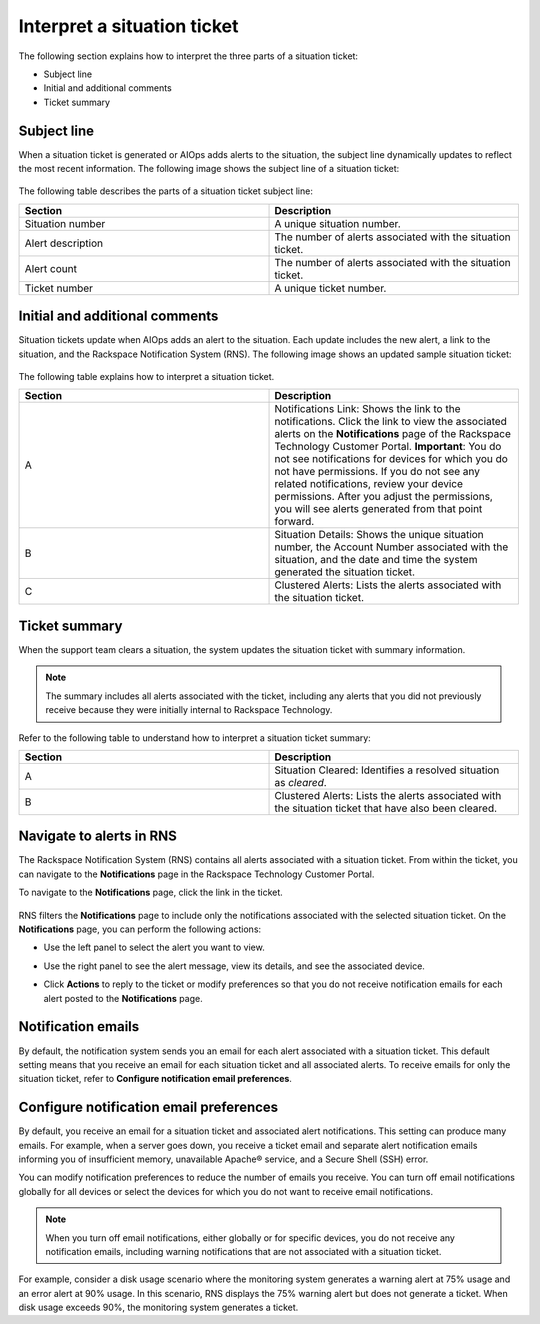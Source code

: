.. _interpret_situation:

============================
Interpret a situation ticket
============================

The following section explains how to
interpret the three parts of a situation ticket:

- Subject line

- Initial and additional comments

- Ticket summary

Subject line
~~~~~~~~~~~~

When a situation ticket is generated or
AIOps adds alerts to the situation,
the subject line dynamically updates
to reflect the most recent information.
The following image shows the subject
line of a situation ticket:

    .. image:: _static/img/situation_subject.png
        :alt: **subject line for situation tickets**

The following table describes the
parts of a situation ticket subject line:

.. list-table::
   :widths: 50 50
   :header-rows: 1

   * - Section
     - Description
   * - Situation number
     - A unique situation number.
   * - Alert description
     - The number of alerts associated
       with the situation ticket.
   * - Alert count
     - The number of alerts associated
       with the situation ticket.
   * - Ticket number
     - A unique ticket number.

Initial and additional comments
~~~~~~~~~~~~~~~~~~~~~~~~~~~~~~~

Situation tickets update when AIOps adds an
alert to the situation. Each update includes the
new alert, a link to the situation,
and the Rackspace Notification System (RNS).
The following image shows an updated sample
situation ticket:

  .. image:: _static/img/additional_comments.png
        :alt: **situation tickets additional comments**

The following table explains how
to interpret a situation ticket.

.. list-table::
   :widths: 50 50
   :header-rows: 1

   * - Section
     - Description
   * - A
     - Notifications Link: Shows the link
       to the notifications. Click the link
       to view the associated
       alerts on the **Notifications** page of
       the Rackspace Technology Customer Portal.
       **Important**: You do not see notifications
       for devices for which you do not have
       permissions.
       If you do not see any related notifications,
       review your device permissions. After you adjust
       the permissions, you will see alerts generated
       from that point forward.
   * - B
     - Situation Details: Shows the unique situation
       number, the Account Number associated with
       the situation, and the date and time the system
       generated the situation ticket.
   * - C
     - Clustered Alerts: Lists the alerts associated
       with the situation ticket.


Ticket summary
~~~~~~~~~~~~~~~~

When the support team clears a situation, the system
updates the situation ticket with summary information.

.. note::

     The summary includes all alerts associated with the ticket,
     including any alerts that you did not previously receive because
     they were initially internal to Rackspace Technology.

.. image:: _static/img/ticket_summary.png
    :alt: **situation tickets additional comments**

Refer to the following table to understand how to interpret a
situation ticket summary:

.. list-table::
   :widths: 50 50
   :header-rows: 1

   * - Section
     - Description
   * - A
     - Situation Cleared: Identifies a resolved
       situation as `cleared`.
   * - B
     - Clustered Alerts: Lists the alerts
       associated with the situation
       ticket that have also been cleared.

Navigate to alerts in RNS
~~~~~~~~~~~~~~~~~~~~~~~~~~

The Rackspace Notification System (RNS) contains
all alerts associated with a situation ticket.
From within the
ticket, you can navigate to the **Notifications**
page in the Rackspace Technology Customer Portal.

To navigate to the **Notifications** page, click
the link in the ticket.

  .. image:: _static/img/rns.png
        :alt: **situation tickets additional comments**

RNS filters the **Notifications** page to include only the notifications
associated
with the selected situation ticket. On the **Notifications**
page, you can perform the following actions:

- Use the left panel to select the alert you want to view.
- Use the right panel to see the alert message, view its details,
  and see the associated device.
- Click **Actions** to reply to the ticket or modify preferences
  so that you do not receive notification emails for each
  alert posted to the **Notifications** page.

  .. image:: _static/img/rns2.png
        :alt: **situation tickets additional comments**

Notification emails
~~~~~~~~~~~~~~~~~~~

By default, the notification system sends you an email
for each alert associated with a situation ticket.
This default setting means that you receive an email
for each situation ticket and all associated alerts.
To receive emails for only the situation ticket,
refer to **Configure notification email preferences**.

  .. image:: _static/img/situation_email.png
        :alt: **situation tickets additional comments**

Configure notification email preferences
~~~~~~~~~~~~~~~~~~~~~~~~~~~~~~~~~~~~~~~~

By default, you receive an email for a situation
ticket and associated alert notifications.
This setting can produce many emails. For
example, when a server goes down, you receive a
ticket email and separate alert notification
emails informing you of insufficient memory,
unavailable Apache® service, and a Secure Shell (SSH) error.

You can modify notification preferences
to reduce the number of emails you receive.
You can turn off email notifications globally for
all devices or select the devices for which you do
not want to receive email notifications.

.. note::

    When you turn off email notifications, either
    globally or for specific devices,
    you do not receive any notification emails,
    including warning notifications
    that are not associated with a situation
    ticket.

For example, consider a disk usage scenario where
the monitoring system generates a warning alert
at 75% usage and an error alert at 90% usage.
In this scenario, RNS displays the 75% warning
alert but does not
generate a ticket. When disk usage exceeds 90%,
the monitoring system generates a ticket.

